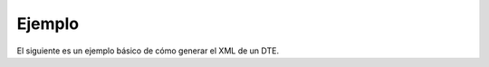 Ejemplo
=======

El siguiente es un ejemplo básico de cómo generar el XML de un DTE.

.. code-block:: php
    // Iniciar aplicación.
    $app = \libredte\lib\Core\Application::getInstance();

    // Preparar datos del DTE.
    $data = [ /* aquí los datos del DTE */ ];

    // Cargar contenido del archivo CAF.
    $caf = $app
        ->getPackageRegistry()
        ->getBillingPackage()
        ->getIdentifierComponent()
        ->getCafLoaderWorker()
        ->load(file_get_contents($cafFile))
        ->getCaf()
    ;

    // Cargar el certificado digital.
    $certificateLoader = new CertificateLoader();
    $certificate = $certificateLoader->loadFromFile($certificateFile, $certificatePass);

    // Crear DTE.
    $document = $app
        ->getPackageRegistry()
        ->getBillingPackage()
        ->getDocumentComponent()
        ->bill($data, $caf, $certificate)
        ->getDocument()
    ;

    // Mostrar el XML del DTE generado.
    echo $document->saveXml() , "\n";

.. seealso::

    Revisa los `casos de uso <use-cases>`_ para ejemplos detallados de cómo construir los datos del DTE según diferentes situaciones.
